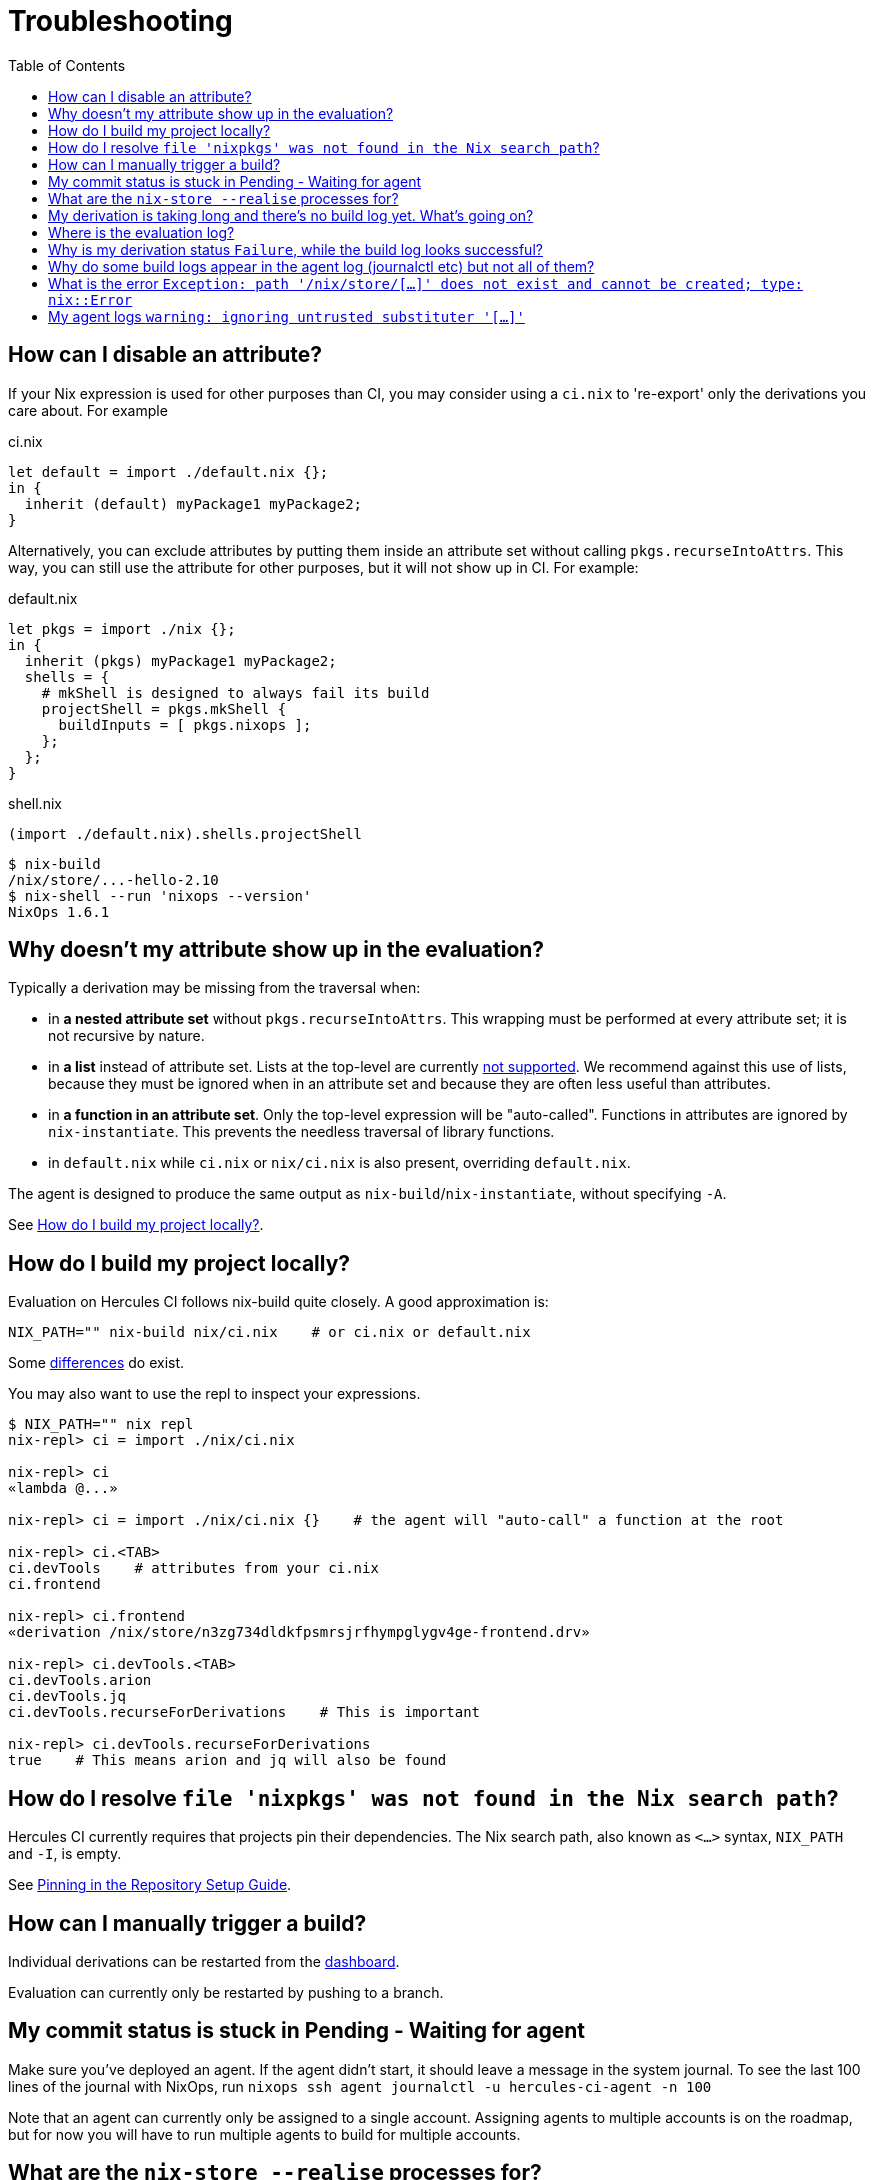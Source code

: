:toc: macro

= Troubleshooting

toc::[]

[[how-can-i-disable-an-attribute]]
== How can I disable an attribute?

If your Nix expression is used for other purposes than CI, you may consider using
a `ci.nix` to 're-export' only the derivations you care about. For example

.ci.nix
[source,nix]
----
let default = import ./default.nix {};
in {
  inherit (default) myPackage1 myPackage2;
}
----

Alternatively, you can exclude attributes by putting them inside an attribute
set without calling `pkgs.recurseIntoAttrs`. This way, you can still use the
attribute for other purposes, but it will not show up in CI. For example:

.default.nix
[source,nix]
----
let pkgs = import ./nix {};
in {
  inherit (pkgs) myPackage1 myPackage2;
  shells = {
    # mkShell is designed to always fail its build
    projectShell = pkgs.mkShell {
      buildInputs = [ pkgs.nixops ];
    };
  };
}
----

.shell.nix
[source,nix]
----
(import ./default.nix).shells.projectShell
----

[source,bash]
----
$ nix-build
/nix/store/...-hello-2.10
$ nix-shell --run 'nixops --version'
NixOps 1.6.1
----


[[why-is-my-attribute-not-in-eval]]
== Why doesn't my attribute show up in the evaluation?

Typically a derivation may be missing from the traversal when:

 - in *a nested attribute set* without `pkgs.recurseIntoAttrs`. This wrapping must be performed at every attribute set; it is not recursive by nature.
 - in *a list* instead of attribute set. Lists at the top-level are currently https://github.com/hercules-ci/hercules-ci-agent/issues/79[not supported]. We recommend against this use of lists, because they must be ignored when in an attribute set and because they are often less useful than attributes.
 - in *a function in an attribute set*. Only the top-level expression will be "auto-called". Functions in attributes are ignored by `nix-instantiate`. This prevents the needless traversal of library functions.
 - in `default.nix` while `ci.nix` or `nix/ci.nix` is also present, overriding `default.nix`.

The agent is designed to produce the same output as `nix-build`/`nix-instantiate`, without specifying `-A`.

See <<how-do-I-build-project-locally>>.


[[how-do-I-build-project-locally]]
== How do I build my project locally?

Evaluation on Hercules CI follows nix-build quite closely.
A good approximation is:

[source,bash]
----
NIX_PATH="" nix-build nix/ci.nix    # or ci.nix or default.nix
----

Some xref:reference:evaluation.adoc[differences] do exist.

You may also want to use the repl to inspect your expressions.

[source,bash]
----
$ NIX_PATH="" nix repl
nix-repl> ci = import ./nix/ci.nix

nix-repl> ci
«lambda @...»

nix-repl> ci = import ./nix/ci.nix {}    # the agent will "auto-call" a function at the root

nix-repl> ci.<TAB>
ci.devTools    # attributes from your ci.nix
ci.frontend

nix-repl> ci.frontend
«derivation /nix/store/n3zg734dldkfpsmrsjrfhympglygv4ge-frontend.drv»

nix-repl> ci.devTools.<TAB>
ci.devTools.arion
ci.devTools.jq
ci.devTools.recurseForDerivations    # This is important

nix-repl> ci.devTools.recurseForDerivations
true    # This means arion and jq will also be found
----


== How do I resolve `file 'nixpkgs' was not found in the Nix search path`?

Hercules CI currently requires that projects pin their dependencies.
The Nix search path, also known as `<...>` syntax, `NIX_PATH` and `-I`, is empty.

See xref:getting-started/repository.adoc#pin[Pinning in the Repository Setup Guide].


== How can I manually trigger a build?

Individual derivations can be restarted from the https://hercules-ci.com/dashboard[dashboard].

Evaluation can currently only be restarted by pushing to a branch.


== My commit status is stuck in Pending - Waiting for agent

Make sure you've deployed an agent. If the agent didn't start, it should leave a message in the system journal. To see the last 100 lines of the journal with NixOps, run `nixops ssh agent journalctl -u hercules-ci-agent -n 100`

Note that an agent can currently only be assigned to a single account. Assigning agents to multiple accounts is on the roadmap, but for now you will have to run multiple agents to build for multiple accounts.


== What are the `nix-store --realise` processes for?

The agent talks to Nix via `nix-store` to build derivations.
Each of these processes is for building a single derivation, which may include
fetching the closure of dependencies.


== My derivation is taking long and there's no build log yet. What's going on?

Derivation logs are currently only available after the derivation has succeeded or failed.

You may run `nix-store --realise /nix/store/<...>.drv` on an agent for troubleshooting purposes.


== Where is the evaluation log?

A log of the evaluation is not available yet. Normally this should not be needed, however, we do want to show the `builtins.trace` messages in the future.

To troubleshoot unexpected technical failures of evaluation on the agent, you may inspect the agent log.


== Why is my derivation status `Failure`, while the build log looks successful?

Currently some technical errors and configuration errors are not reported all the way to the dashboard.
Usually these errors are due to a small mistake in the agent configuration.

We are addressing these issues. In the meanwhile, check the log on your agents:
`journalctl -u hercules-ci-agent`, macOS: `/var/log/hercules-ci-agent.log`.


== Why do some build logs appear in the agent log (journalctl etc) but not all of them?

Only evaluation currently logs to the agent log. Evaluation may include some
building if you use import from derivation.

== What is the error `Exception: path '/nix/store/[...]' does not exist and cannot be created; type: nix::Error`

This may be caused by a misconfiguration.

Try

```
journalctl -u nix-daemon.service -n 10 -g hercules-ci-agent # where hercules-ci-agent is your agent's system user
```

It should print something like `accepted connection from pid 31134, user hercules-ci-agent (trusted)`. If `(trusted)` is missing, your daemon isn't configured correctly. Follow the steps in <<ignoring-untrusted-substituter>>.


[[ignoring-untrusted-substituter]]
== My agent logs `warning: ignoring untrusted substituter '[...]'`

This means your daemon isn't configured correctly.

On NixOS, using the supplied NixOS module for the agent:

 * Make sure `nix.trustedUsers` is not set with `lib.mkForce` or similar, anywhere in your NixOS configuration or modules.
 * *DO NOT* set `trusted-users` via [.line-through]#`nix.extraOptions`#.

// ^ FIXME: line-through; use semantic syntax, blocked on https://github.com/asciidoctor/asciidoctor/issues/1030
//   also broken: https://gitlab.com/antora/antora/issues/493

On other systems, make sure that:

 * `/etc/nix/nix.conf` has exactly one line starting with `trusted-users =`
 * `/etc/nix/nix.conf` has `hercules-ci-agent` (or your agent's system user) in `trusted-users =`, e.g. `trusted-users = root @wheel hercules-ci-agent`
